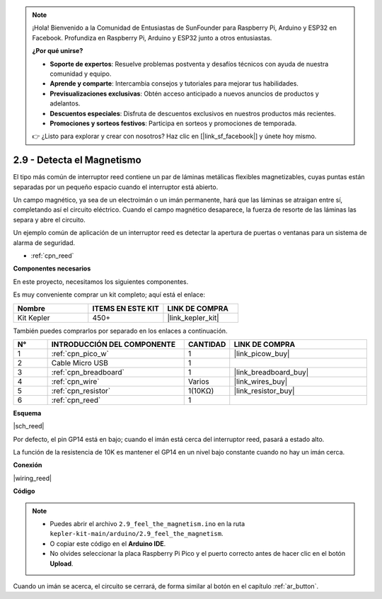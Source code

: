 .. note::

    ¡Hola! Bienvenido a la Comunidad de Entusiastas de SunFounder para Raspberry Pi, Arduino y ESP32 en Facebook. Profundiza en Raspberry Pi, Arduino y ESP32 junto a otros entusiastas.

    **¿Por qué unirse?**

    - **Soporte de expertos**: Resuelve problemas postventa y desafíos técnicos con ayuda de nuestra comunidad y equipo.
    - **Aprende y comparte**: Intercambia consejos y tutoriales para mejorar tus habilidades.
    - **Previsualizaciones exclusivas**: Obtén acceso anticipado a nuevos anuncios de productos y adelantos.
    - **Descuentos especiales**: Disfruta de descuentos exclusivos en nuestros productos más recientes.
    - **Promociones y sorteos festivos**: Participa en sorteos y promociones de temporada.

    👉 ¿Listo para explorar y crear con nosotros? Haz clic en [|link_sf_facebook|] y únete hoy mismo.

.. _ar_reed:

2.9 - Detecta el Magnetismo
===============================

El tipo más común de interruptor reed contiene un par de láminas metálicas flexibles magnetizables, cuyas puntas están separadas por un pequeño espacio cuando el interruptor está abierto.

Un campo magnético, ya sea de un electroimán o un imán permanente, hará que las láminas se atraigan entre sí, completando así el circuito eléctrico.
Cuando el campo magnético desaparece, la fuerza de resorte de las láminas las separa y abre el circuito.

Un ejemplo común de aplicación de un interruptor reed es detectar la apertura de puertas o ventanas para un sistema de alarma de seguridad.

* :ref:`cpn_reed`

**Componentes necesarios**

En este proyecto, necesitamos los siguientes componentes.

Es muy conveniente comprar un kit completo; aquí está el enlace:

.. list-table::
    :widths: 20 20 20
    :header-rows: 1

    *   - Nombre
        - ITEMS EN ESTE KIT
        - LINK DE COMPRA
    *   - Kit Kepler
        - 450+
        - |link_kepler_kit|

También puedes comprarlos por separado en los enlaces a continuación.

.. list-table::
    :widths: 5 20 5 20
    :header-rows: 1

    *   - N°
        - INTRODUCCIÓN DEL COMPONENTE
        - CANTIDAD
        - LINK DE COMPRA

    *   - 1
        - :ref:`cpn_pico_w`
        - 1
        - |link_picow_buy|
    *   - 2
        - Cable Micro USB
        - 1
        - 
    *   - 3
        - :ref:`cpn_breadboard`
        - 1
        - |link_breadboard_buy|
    *   - 4
        - :ref:`cpn_wire`
        - Varios
        - |link_wires_buy|
    *   - 5
        - :ref:`cpn_resistor`
        - 1(10KΩ)
        - |link_resistor_buy|
    *   - 6
        - :ref:`cpn_reed`
        - 1
        - 

**Esquema**

|sch_reed|

Por defecto, el pin GP14 está en bajo; cuando el imán está cerca del interruptor reed, pasará a estado alto.

La función de la resistencia de 10K es mantener el GP14 en un nivel bajo constante cuando no hay un imán cerca.

**Conexión**

|wiring_reed|

**Código**

.. note::

    * Puedes abrir el archivo ``2.9_feel_the_magnetism.ino`` en la ruta ``kepler-kit-main/arduino/2.9_feel_the_magnetism``.
    * O copiar este código en el **Arduino IDE**.
    * No olvides seleccionar la placa Raspberry Pi Pico y el puerto correcto antes de hacer clic en el botón **Upload**.

.. raw:: html
    
    <iframe src=https://create.arduino.cc/editor/sunfounder01/62bba18c-7921-4df9-806f-deffce17de9a/preview?embed style="height:510px;width:100%;margin:10px 0" frameborder=0></iframe>

Cuando un imán se acerca, el circuito se cerrará, de forma similar al botón en el capítulo :ref:`ar_button`.

.. **Learn More**

.. This time, we tried a flexible way of using switches: interrupt requests, or IRQs.:  interrupt requests, or IRQs.

.. For example, you are reading a book page by page, as if a program is executing a thread. At this time, someone came to you to ask a question and interrupted your reading. Then the person is executing the interrupt request: asking you to stop what you are doing, answer his questions, and then let you return to reading the book after the end.

.. The interrupt request also works in the same way, it allows certain operations to interrupt the main program. 

.. .. :raw-code:

.. .. note::

..    * You can open the file ``2.9_feel_the_magnetism_irq.ino`` under the path of ``kepler-kit-main/arduino/2.9_feel_the_magnetism_irq``. 
..    * Or copy this code into **Arduino IDE**.

.. 
..     * Don't forget to select the board(Raspberry Pi Pico) and the correct port before clicking the **Upload** button.




.. A callback function ``detected()`` is defined here, called the interrupt handler. It will be executed when an interrupt request is triggered.
.. Then, an interrupt request is set up in ``setup``, which contains two parts: ``mode`` and ``ISR``.

.. In this program, ``mode`` is ``RISING``, which indicates that the value of the pin is raised from low to high (i.e, button pressed).

.. ``ISR`` is ``detected`` , the callback function we defined.

.. * `attachInterrupt() - Arduino Reference <https://www.arduino.cc/reference/en/language/functions/external-interrupts/attachinterrupt/>`_